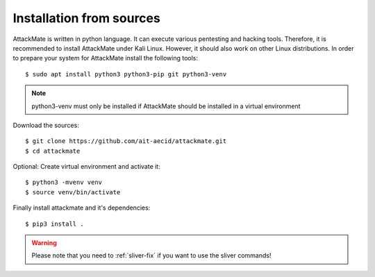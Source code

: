 .. _manual:

=========================
Installation from sources
=========================

AttackMate is written in python language. It can execute various pentesting and hacking tools.
Therefore, it is recommended to install AttackMate under Kali Linux. However, it should also
work on other Linux distributions. In order to prepare your system for AttackMate install the
following tools:

::

  $ sudo apt install python3 python3-pip git python3-venv

.. note::

   python3-venv must only be installed if AttackMate should be installed in a virtual environment

Download the sources:

::

  $ git clone https://github.com/ait-aecid/attackmate.git
  $ cd attackmate

Optional: Create virtual environment and activate it:

::

  $ python3 -mvenv venv
  $ source venv/bin/activate

Finally install attackmate and it's dependencies:

::

  $ pip3 install .

.. warning::

   Please note that you need to :ref:`sliver-fix` if you want
   to use the sliver commands!
